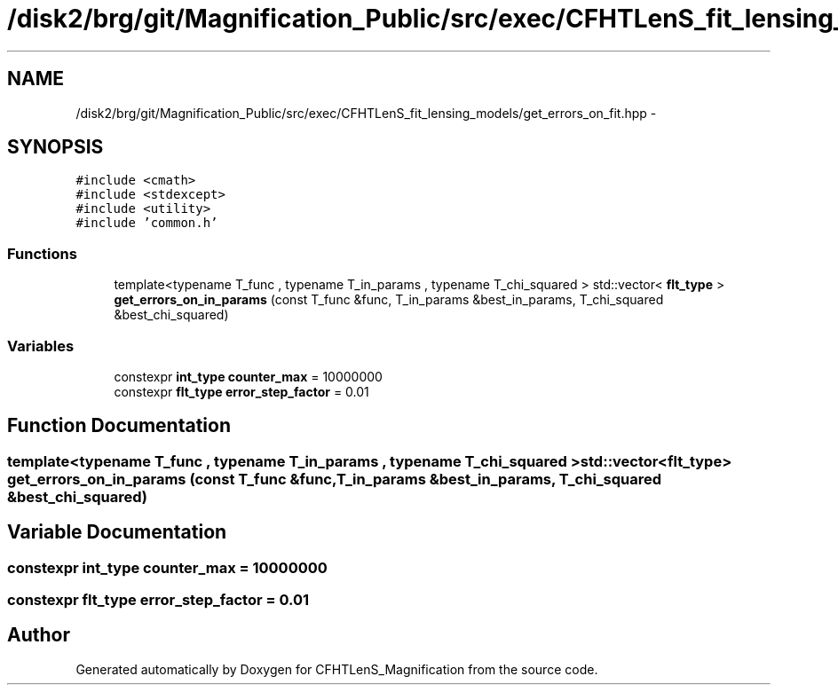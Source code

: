 .TH "/disk2/brg/git/Magnification_Public/src/exec/CFHTLenS_fit_lensing_models/get_errors_on_fit.hpp" 3 "Tue Jul 7 2015" "Version 0.9.0" "CFHTLenS_Magnification" \" -*- nroff -*-
.ad l
.nh
.SH NAME
/disk2/brg/git/Magnification_Public/src/exec/CFHTLenS_fit_lensing_models/get_errors_on_fit.hpp \- 
.SH SYNOPSIS
.br
.PP
\fC#include <cmath>\fP
.br
\fC#include <stdexcept>\fP
.br
\fC#include <utility>\fP
.br
\fC#include 'common\&.h'\fP
.br

.SS "Functions"

.in +1c
.ti -1c
.RI "template<typename T_func , typename T_in_params , typename T_chi_squared > std::vector< \fBflt_type\fP > \fBget_errors_on_in_params\fP (const T_func &func, T_in_params &best_in_params, T_chi_squared &best_chi_squared)"
.br
.in -1c
.SS "Variables"

.in +1c
.ti -1c
.RI "constexpr \fBint_type\fP \fBcounter_max\fP = 10000000"
.br
.ti -1c
.RI "constexpr \fBflt_type\fP \fBerror_step_factor\fP = 0\&.01"
.br
.in -1c
.SH "Function Documentation"
.PP 
.SS "template<typename T_func , typename T_in_params , typename T_chi_squared > std::vector<\fBflt_type\fP> get_errors_on_in_params (const T_func &func, T_in_params &best_in_params, T_chi_squared &best_chi_squared)"

.SH "Variable Documentation"
.PP 
.SS "constexpr \fBint_type\fP counter_max = 10000000"

.SS "constexpr \fBflt_type\fP error_step_factor = 0\&.01"

.SH "Author"
.PP 
Generated automatically by Doxygen for CFHTLenS_Magnification from the source code\&.
